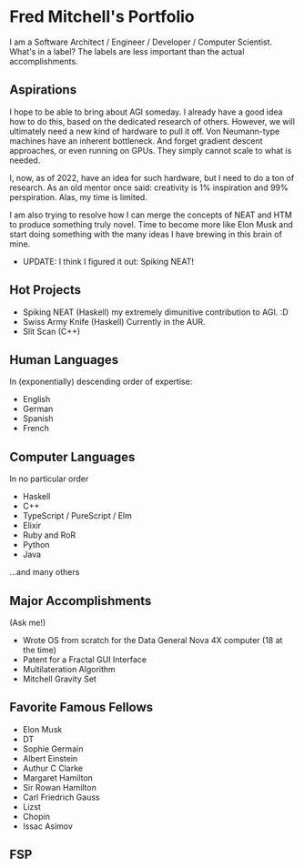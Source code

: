 * Fred Mitchell's Portfolio
  I am a Software Architect / Engineer / Developer / Computer Scientist. What's in a label?
  The labels are less important than the actual accomplishments. 

** Aspirations
   I hope to be able to bring about AGI someday. I already have a good idea how
   to do this, based on the dedicated research of others. However, we will
   ultimately need a new kind of hardware to pull it off. Von Neumann-type machines 
   have an inherent bottleneck. And forget gradient descent approaches, or even running
   on GPUs. They simply cannot scale to what is needed.
   
   I, now, as of 2022, have an idea for such hardware, but I need to do a ton of research. As
   an old mentor once said: creativity is 1% inspiration and 99% perspiration. Alas, my time
   is limited. 
   
   I am also trying to resolve how I can merge the concepts of NEAT and HTM to produce something truly novel.
   Time to become more like Elon Musk and start doing something with the many ideas I have brewing
   in this brain of mine.
   + UPDATE: I think I figured it out: Spiking NEAT! 
** Hot Projects
   + Spiking NEAT (Haskell)
     my extremely dimunitive contribution to AGI. :D
   + Swiss Army Knife (Haskell)
     Currently in the AUR.
   + Slit Scan (C++)
** Human Languages
   In (exponentially) descending order of expertise:
   + English
   + German
   + Spanish
   + French
** Computer Languages
   In no particular order
   + Haskell
   + C++
   + TypeScript / PureScript / Elm
   + Elixir
   + Ruby and RoR
   + Python
   + Java
   ...and many others
** Major Accomplishments
   (Ask me!)
   + Wrote OS from scratch for the Data General Nova 4X computer (18 at the time)
   + Patent for a Fractal GUI Interface
   + Multilateration Algorithm
   + Mitchell Gravity Set
** Favorite Famous Fellows
   + Elon Musk
   + DT
   + Sophie Germain
   + Albert Einstein
   + Authur C Clarke
   + Margaret Hamilton
   + Sir Rowan Hamilton
   + Carl Friedrich Gauss
   + Lizst
   + Chopin
   + Issac Asimov
** FSP
